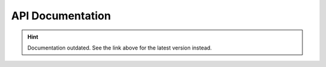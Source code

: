 API Documentation
=================

.. hint::

    Documentation outdated. See the link above for the latest version instead.

